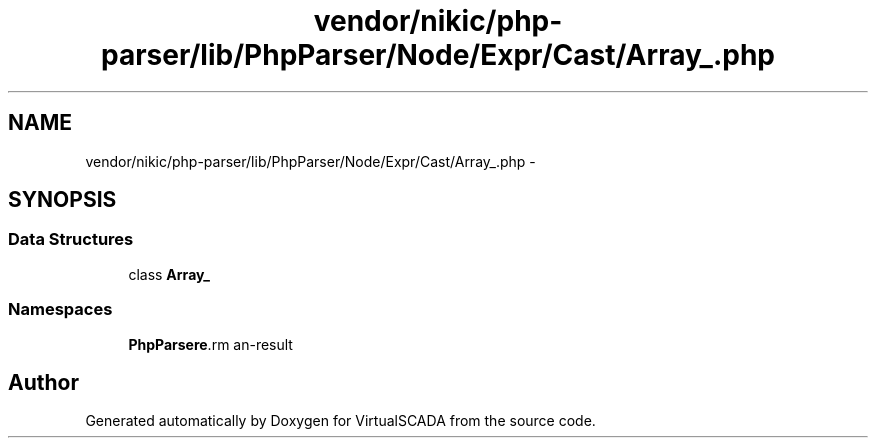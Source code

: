.TH "vendor/nikic/php-parser/lib/PhpParser/Node/Expr/Cast/Array_.php" 3 "Tue Apr 14 2015" "Version 1.0" "VirtualSCADA" \" -*- nroff -*-
.ad l
.nh
.SH NAME
vendor/nikic/php-parser/lib/PhpParser/Node/Expr/Cast/Array_.php \- 
.SH SYNOPSIS
.br
.PP
.SS "Data Structures"

.in +1c
.ti -1c
.RI "class \fBArray_\fP"
.br
.in -1c
.SS "Namespaces"

.in +1c
.ti -1c
.RI " \fBPhpParser\\Node\\Expr\\Cast\fP"
.br
.in -1c
.SH "Author"
.PP 
Generated automatically by Doxygen for VirtualSCADA from the source code\&.
